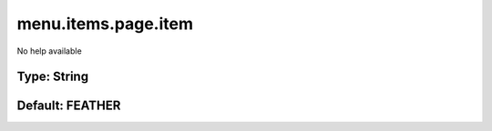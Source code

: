 ====================
menu.items.page.item
====================

No help available

Type: String
~~~~~~~~~~~~
Default: **FEATHER**
~~~~~~~~~~~~~~~~~~~~
